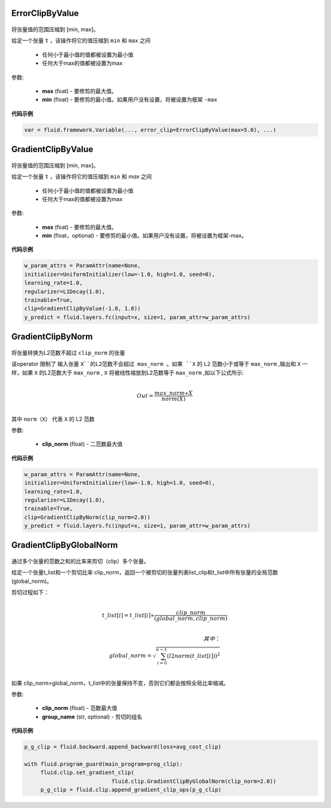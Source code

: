 

.. _cn_api_fluid_clip_ErrorClipByValue:

ErrorClipByValue
>>>>>>>>>>>>

 .. py:class:: paddle.fluid.clip.ErrorClipByValue(max, min=None)

将张量值的范围压缩到 [min, max]。


给定一个张量 ``t`` ，该操作将它的值压缩到 ``min`` 和 ``max``  之间

  - 任何小于最小值的值都被设置为最小值

  - 任何大于max的值都被设置为max

参数:

  - **max** (foat) - 要修剪的最大值。

  - **min** (float) - 要修剪的最小值。如果用户没有设置，将被设置为框架 ``-max`` 
  
**代码示例**
 
.. code-block:: python
        
     var = fluid.framework.Variable(..., error_clip=ErrorClipByValue(max=5.0), ...)


.. _cn_api_fluid_clip_GradientClipByValue:

GradientClipByValue
>>>>>>>>>>>>

 .. py:class:: paddle.fluid.clip.GradientClipByValue(max, min=None)

将张量值的范围压缩到 [min, max]。


给定一个张量 ``t`` ，该操作将它的值压缩到 ``min`` 和 `max` 之间

  - 任何小于最小值的值都被设置为最小值

  - 任何大于max的值都被设置为max

参数:

  - **max** (foat) - 要修剪的最大值。

  - **min** (float，optional) - 要修剪的最小值。如果用户没有设置，将被设置为框架-max。
  
**代码示例**
 
.. code-block:: python
        
     w_param_attrs = ParamAttr(name=None,
     initializer=UniformInitializer(low=-1.0, high=1.0, seed=0),
     learning_rate=1.0,
     regularizer=L1Decay(1.0),
     trainable=True,
     clip=GradientClipByValue(-1.0, 1.0))
     y_predict = fluid.layers.fc(input=x, size=1, param_attr=w_param_attrs)
     
.. _cn_api_fluid_clip_GradientClipByNorm:

GradientClipByNorm
>>>>>>>>>>>>

 .. py:class:: paddle.fluid.clip.GradientClipByNorm(clip_norm)

将张量转换为L2范数不超过 ``clip_norm`` 的张量

该operator 限制了 输入张量 ``X``的L2范数不会超过 max_norm 。如果 ``X`` 的 ``L2`` 范数小于或等于 ``max_norm`` ,输出和 ``X`` 一样，如果 ``X`` 的L2范数大于 ``max_norm`` , ``X`` 将被线性缩放到L2范数等于 ``max_norm`` ,如以下公式所示:

.. math::
            \\Out = \frac{max\_norm∗X}{norm(X)}\\

其中 ``norm（X）`` 代表 ``X`` 的 L2 范数


参数:

  - **clip_norm** (float) - 二范数最大值

  
**代码示例**
 
.. code-block:: python
        
    w_param_attrs = ParamAttr(name=None,
    initializer=UniformInitializer(low=-1.0, high=1.0, seed=0),
    learning_rate=1.0,
    regularizer=L1Decay(1.0),
    trainable=True,
    clip=GradientClipByNorm(clip_norm=2.0))
    y_predict = fluid.layers.fc(input=x, size=1, param_attr=w_param_attrs)


.. _cn_api_fluid_clip_GradientClipByGlobalNorm:

GradientClipByGlobalNorm
>>>>>>>>>>>>

 .. py:class:: paddle.fluid.clip.GradientClipByGlobalNorm(clip_norm, group_name='default_group')
 
通过多个张量的范数之和的比率来剪切（clip）多个张量。

给定一个张量t_list和一个剪切比率 clip_norm，返回一个被剪切的张量列表list_clip和t_list中所有张量的全局范数(global_norm)。

剪切过程如下：

.. math::
            \\t\_list[i]=t\_list[i]∗\frac{clip\_norm}{(global\_norm,clip\_norm)}\\
            
            其中：
            \\global\_norm=\sqrt{\sum_{i=0}^{n-1}(l2norm(t\_list[i]))^2}\\


如果 clip_norm>global_norm，t_list中的张量保持不变，否则它们都会按照全局比率缩减。


参数:

  - **clip_norm** (float) - 范数最大值
  - **group_name** (str, optional) - 剪切的组名
  
**代码示例**
 
.. code-block:: python
        
    p_g_clip = fluid.backward.append_backward(loss=avg_cost_clip)

    with fluid.program_guard(main_program=prog_clip):
         fluid.clip.set_gradient_clip(
                               fluid.clip.GradientClipByGlobalNorm(clip_norm=2.0))
         p_g_clip = fluid.clip.append_gradient_clip_ops(p_g_clip)
